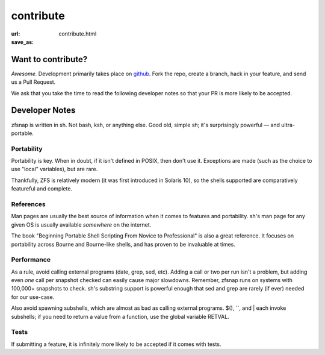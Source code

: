 contribute
#########################
:url:
:save_as: contribute.html

Want to contribute?
*******************

*Awesome.* Development primarily takes place on `github`_. Fork the repo,
create a branch, hack in your feature, and send us a Pull Request.

We ask that you take the time to read the following developer notes so that
your PR is more likely to be accepted.

Developer Notes
***************

zfsnap is written in sh. Not bash, ksh, or anything else. Good old, simple sh;
it's surprisingly powerful — and ultra-portable.

Portability
===========

Portability is key. When in doubt, if it isn't defined in POSIX, then don't
use it. Exceptions are made (such as the choice to use "local" variables), but
are rare.

Thankfully, ZFS is relatively modern (it was first introduced in Solaris 10),
so the shells supported are comparatively featureful and complete.

References
==========

Man pages are usually the best source of information when it comes to features
and portability. sh's man page for any given OS is usually available
*somewhere* on the internet.

The book "Beginning Portable Shell Scripting From Novice to Professional" is
also a great reference. It focuses on portability across Bourne and Bourne-like
shells, and has proven to be invaluable at times.

Performance
===========

As a rule, avoid calling external programs (date, grep, sed, etc). Adding a
call or two per run isn't a problem, but adding even *one* call per snapshot
checked can easily cause major slowdowns. Remember, zfsnap runs on systems with
100,000+ snapshots to check. sh's substring support is powerful enough that sed
and grep are rarely (if ever) needed for our use-case.

Also avoid spawning subshells, which are almost as bad as calling external
programs. $(), \`\`, and | each invoke subshells; if you need to return a value
from a function, use the global variable RETVAL.

Tests
=====

If submitting a feature, it is infinitely more likely to be accepted if it
comes with tests.

.. _github: https://github.com/zfsnap/zfsnap
